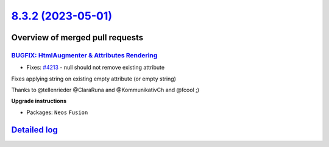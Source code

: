 `8.3.2 (2023-05-01) <https://github.com/neos/neos-development-collection/releases/tag/8.3.2>`_
==============================================================================================

Overview of merged pull requests
~~~~~~~~~~~~~~~~~~~~~~~~~~~~~~~~

`BUGFIX: HtmlAugmenter & Attributes Rendering <https://github.com/neos/neos-development-collection/pull/4225>`_
---------------------------------------------------------------------------------------------------------------

* Fixes: `#4213 <https://github.com/neos/neos-development-collection/issues/4213>`_ - null should not remove existing attribute

Fixes applying string on existing empty attribute
(or empty string)

Thanks to @tellenrieder @ClaraRuna and @KommunikativCh and @fcool  ;) 

**Upgrade instructions**


* Packages: ``Neos`` ``Fusion``

`Detailed log <https://github.com/neos/neos-development-collection/compare/8.3.1...8.3.2>`_
~~~~~~~~~~~~~~~~~~~~~~~~~~~~~~~~~~~~~~~~~~~~~~~~~~~~~~~~~~~~~~~~~~~~~~~~~~~~~~~~~~~~~~~~~~~
